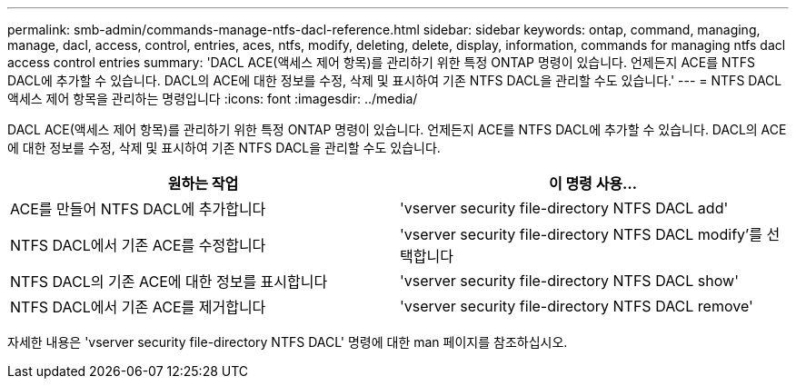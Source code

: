 ---
permalink: smb-admin/commands-manage-ntfs-dacl-reference.html 
sidebar: sidebar 
keywords: ontap, command, managing, manage, dacl, access, control, entries, aces, ntfs, modify, deleting, delete, display, information, commands for managing ntfs dacl access control entries 
summary: 'DACL ACE(액세스 제어 항목)를 관리하기 위한 특정 ONTAP 명령이 있습니다. 언제든지 ACE를 NTFS DACL에 추가할 수 있습니다. DACL의 ACE에 대한 정보를 수정, 삭제 및 표시하여 기존 NTFS DACL을 관리할 수도 있습니다.' 
---
= NTFS DACL 액세스 제어 항목을 관리하는 명령입니다
:icons: font
:imagesdir: ../media/


[role="lead"]
DACL ACE(액세스 제어 항목)를 관리하기 위한 특정 ONTAP 명령이 있습니다. 언제든지 ACE를 NTFS DACL에 추가할 수 있습니다. DACL의 ACE에 대한 정보를 수정, 삭제 및 표시하여 기존 NTFS DACL을 관리할 수도 있습니다.

|===
| 원하는 작업 | 이 명령 사용... 


 a| 
ACE를 만들어 NTFS DACL에 추가합니다
 a| 
'vserver security file-directory NTFS DACL add'



 a| 
NTFS DACL에서 기존 ACE를 수정합니다
 a| 
'vserver security file-directory NTFS DACL modify'를 선택합니다



 a| 
NTFS DACL의 기존 ACE에 대한 정보를 표시합니다
 a| 
'vserver security file-directory NTFS DACL show'



 a| 
NTFS DACL에서 기존 ACE를 제거합니다
 a| 
'vserver security file-directory NTFS DACL remove'

|===
자세한 내용은 'vserver security file-directory NTFS DACL' 명령에 대한 man 페이지를 참조하십시오.
